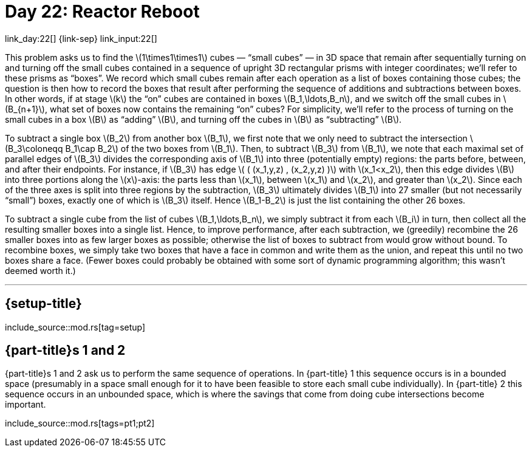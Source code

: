 = Day 22: Reactor Reboot

link_day:22[] {link-sep} link_input:22[]

This problem asks us to find the \(1\times1\times1\) cubes — “small cubes” — in 3D space that remain after sequentially turning on and turning off the small cubes contained in a sequence of upright 3D rectangular prisms with integer coordinates; we'll refer to these prisms as “boxes”.
We record which small cubes remain after each operation as a list of boxes containing those cubes; the question is then how to record the boxes that result after performing the sequence of additions and subtractions between boxes.
In other words, if at stage \(k\)  the “on” cubes are contained in boxes \(B_1,\ldots,B_n\), and we switch off the small cubes in \(B_{n+1}\), what set of boxes now contains the remaining “on” cubes?
For simplicity, we'll refer to the process of turning on the small cubes in a box \(B\) as “adding” \(B\), and turning off the cubes in \(B\) as “subtracting” \(B\).

To subtract a single box \(B_2\) from another box \(B_1\), we first note that we only need to subtract the intersection \(B_3\coloneqq B_1\cap B_2\) of the two boxes from \(B_1\).
Then, to subtract \(B_3\) from \(B_1\), we note that each maximal set of parallel edges of \(B_3\) divides the corresponding axis of \(B_1\) into three (potentially empty) regions: the parts before, between, and after their endpoints.
For instance, if \(B_3\) has edge \( ( (x_1,y,z) , (x_2,y,z) )\) with \(x_1<x_2\), then this edge divides \(B\) into three portions along the \(x\)-axis: the parts less than \(x_1\), between \(x_1\) and \(x_2\), and greater than \(x_2\).
Since each of the three axes is split into three regions by the subtraction, \(B_3\) ultimately divides \(B_1\) into 27 smaller (but not necessarily “small”) boxes, exactly one of which is \(B_3\) itself.
Hence \(B_1-B_2\) is just the list containing the other 26 boxes.

To subtract a single cube from the list of cubes \(B_1,\ldots,B_n\), we simply subtract it from each \(B_i\) in turn, then collect all the resulting smaller boxes into a single list.
Hence, to improve performance, after each subtraction, we (greedily) recombine the 26 smaller boxes into as few larger boxes as possible; otherwise the list of boxes to subtract from would grow without bound.
To recombine boxes, we simply take two boxes that have a face in common and write them as the union, and repeat this until no two boxes share a face.
(Fewer boxes could probably be obtained with some sort of dynamic programming algorithm; this wasn't deemed worth it.)

***

== {setup-title}
--
include_source::mod.rs[tag=setup]
--

== {part-title}s 1 and 2

{part-title}s 1 and 2 ask us to perform the same sequence of operations.
In {part-title} 1 this sequence occurs is in a bounded space (presumably in a space small enough for it to have been feasible to store each small cube individually).
In {part-title} 2 this sequence occurs in an unbounded space, which is where the savings that come from doing cube intersections become important.
--
include_source::mod.rs[tags=pt1;pt2]
--
